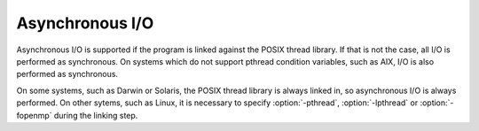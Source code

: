 ..
  Copyright 1988-2022 Free Software Foundation, Inc.
  This is part of the GCC manual.
  For copying conditions, see the GPL license file

.. _asynchronous-i-o:

.. index:: input/output, asynchronous

.. index:: asynchronous I/O

Asynchronous I/O
****************

Asynchronous I/O is supported if the program is linked against the
POSIX thread library. If that is not the case, all I/O is performed
as synchronous. On systems which do not support pthread condition
variables, such as AIX, I/O is also performed as synchronous.

On some systems, such as Darwin or Solaris, the POSIX thread library
is always linked in, so asynchronous I/O is always performed. On other
sytems, such as Linux, it is necessary to specify :option:`-pthread`,
:option:`-lpthread` or :option:`-fopenmp` during the linking step.
